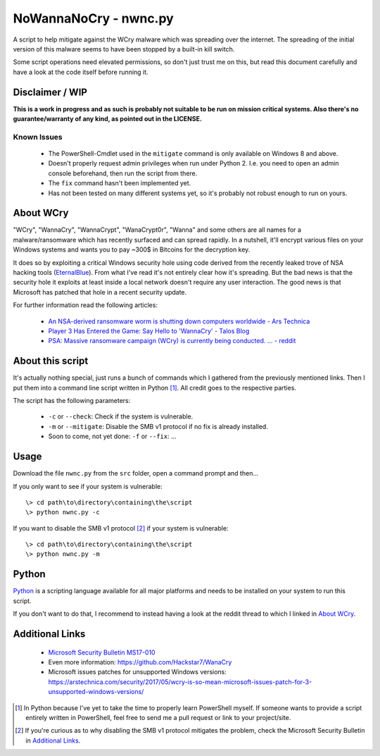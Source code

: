 ======================
NoWannaNoCry - nwnc.py
======================

A script to help mitigate against the WCry malware which was spreading
over the internet. The spreading of the initial version of this malware
seems to have been stopped by a built-in kill switch.

Some script operations need elevated permissions, so don't just trust me
on this, but read this document carefully and have a look at the code
itself before running it.


Disclaimer / WIP
----------------

**This is a work in progress and as such is probably not suitable to be
run on mission critical systems.  Also there's no guarantee/warranty of
any kind, as pointed out in the LICENSE.**


Known Issues
~~~~~~~~~~~~

  * The PowerShell-Cmdlet used in the ``mitigate`` command is only
    available on Windows 8 and above.

  * Doesn't properly request admin privileges when run under Python 2.
    I.e. you need to open an admin console beforehand, then run the
    script from there.

  * The ``fix`` command hasn't been implemented yet.

  * Has not been tested on many different systems yet, so it's probably
    not robust enough to run on yours.


About WCry
----------

"WCry", "WannaCry", "WannaCrypt", "WanaCrypt0r", "Wanna" and some others
are all names for a malware/ransomware which has recently surfaced and
can spread rapidly.  In a nutshell, it'll encrypt various files on your
Windows systems and wants you to pay ~300$ in Bitcoins for the decryption
key.

It does so by exploiting a critical Windows security hole using code
derived from the recently leaked trove of NSA hacking tools (`EternalBlue
<https://en.wikipedia.org/wiki/EternalBlue>`_).  From what I've read it's
not entirely clear how it's spreading.  But the bad news is that the
security hole it exploits at least inside a local network doesn't require
any user interaction.  The good news is that Microsoft has patched that
hole in a recent security update.

For further information read the following articles:

  * `An NSA-derived ransomware worm is shutting down computers
    worldwide - Ars Technica`__

  * `Player 3 Has Entered the Game: Say Hello to 'WannaCry' - Talos
    Blog`__

  * `PSA: Massive ransomware campaign (WCry) is currently being
    conducted. ... - reddit`__

__ https://arstechnica.com/security/2017/05/
   an-nsa-derived-ransomware-worm-is-shutting-down-computers-worldwide/
__ https://blogs.cisco.com/security/talos/wannacry
__ https://www.reddit.com/r/pcmasterrace/comments/6atu62/
   psa_massive_ransomware_campaign_wcry_is_currently/


About this script
-----------------

It's actually nothing special, just runs a bunch of commands which I
gathered from the previously mentioned links. Then I put them into a
command line script written in Python [1]_.  All credit goes to the
respective parties.

The script has the following parameters:

  * ``-c`` or ``--check``: Check if the system is vulnerable.
    
  * ``-m`` or ``--mitigate``: Disable the SMB v1 protocol if no fix is already
    installed.

  * Soon to come, not yet done: ``-f`` or ``--fix``: ...


Usage
-----

Download the file ``nwnc.py`` from the ``src`` folder, open a command prompt
and then...

If you only want to see if your system is vulnerable::

    \> cd path\to\directory\containing\the\script
    \> python nwnc.py -c

If you want to disable the SMB v1 protocol [2]_ if your system is vulnerable::

    \> cd path\to\directory\containing\the\script
    \> python nwnc.py -m


Python
------

`Python <https://www.python.org/>`_ is a scripting language available for
all major platforms and needs to be installed on your system to run this
script.

If you don't want to do that, I recommend to instead having a look at the
reddit thread to which I linked in `About WCry`_.


Additional Links
----------------

  * `Microsoft Security Bulletin MS17-010`_

  * Even more information: `<https://github.com/Hackstar7/WanaCry>`__

  * Microsoft issues patches for unsupported Windows versions:
    `<https://arstechnica.com/security/2017/05/wcry-is-so-mean-microsoft
    -issues-patch-for-3-unsupported-windows-versions/>`__


.. _Microsoft Security Bulletin MS17-010:
   https://technet.microsoft.com/en-us/library/security/ms17-010.aspx


.. [1] In Python because I've yet to take the time to properly learn
       PowerShell myself.  If someone wants to provide a script entirely
       written in PowerShell, feel free to send me a pull request or
       link to your project/site.

.. [2] If you're curious as to why disabling the SMB v1 protocol
       mitigates the problem, check the Microsoft Security Bulletin in
       `Additional Links`_.
